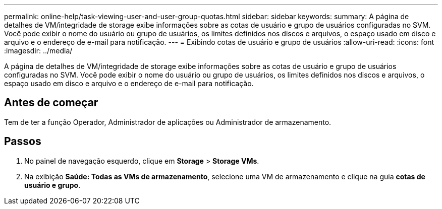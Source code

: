 ---
permalink: online-help/task-viewing-user-and-user-group-quotas.html 
sidebar: sidebar 
keywords:  
summary: A página de detalhes de VM/integridade de storage exibe informações sobre as cotas de usuário e grupo de usuários configuradas no SVM. Você pode exibir o nome do usuário ou grupo de usuários, os limites definidos nos discos e arquivos, o espaço usado em disco e arquivo e o endereço de e-mail para notificação. 
---
= Exibindo cotas de usuário e grupo de usuários
:allow-uri-read: 
:icons: font
:imagesdir: ../media/


[role="lead"]
A página de detalhes de VM/integridade de storage exibe informações sobre as cotas de usuário e grupo de usuários configuradas no SVM. Você pode exibir o nome do usuário ou grupo de usuários, os limites definidos nos discos e arquivos, o espaço usado em disco e arquivo e o endereço de e-mail para notificação.



== Antes de começar

Tem de ter a função Operador, Administrador de aplicações ou Administrador de armazenamento.



== Passos

. No painel de navegação esquerdo, clique em *Storage* > *Storage VMs*.
. Na exibição *Saúde: Todas as VMs de armazenamento*, selecione uma VM de armazenamento e clique na guia *cotas de usuário e grupo*.

